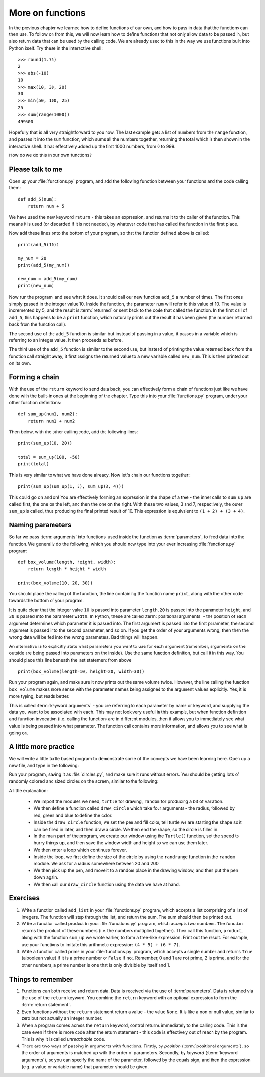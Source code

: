 More on functions
=================

.. quote::
    :author: William Shakespeare
    :source: Henry V

    Once more unto the breach, dear friends, once more!

In the previous chapter we learned how to define functions of our own, and how to pass in data that the functions can then use.  To follow on from this, we will now learn how to define functions that not only allow data to be passed in, but also return data that can be used by the calling code.  We are already used to this in the way we use functions built into Python itself.  Try these in the interactive shell::
    
    >>> round(1.75)
    2
    >>> abs(-10)
    10
    >>> max(10, 30, 20)
    30
    >>> min(50, 100, 25)
    25
    >>> sum(range(1000))
    499500

Hopefully that is all very straightforward to you now.  The last example gets a list of numbers from the ``range`` function, and passes it into the ``sum`` function, which sums all the numbers together, returning the total which is then shown in the interactive shell.  It has effectively added up the first 1000 numbers, from 0 to 999.

How do we do this in our own functions?

Please talk to me
-----------------

Open up your :file:`functions.py` program, and add the following function between your functions and the code calling them::
    
    def add_5(num):
        return num + 5
    
We have used the new keyword ``return`` - this takes an expression, and returns it to the caller of the function.  This means it is used (or discarded if it is not needed), by whatever code that has called the function in the first place.

Now add these lines onto the bottom of your program, so that the function defined above is called::
    
    print(add_5(10))
    
    my_num = 20
    print(add_5(my_num))
    
    new_num = add_5(my_num)
    print(new_num)
    
Now run the program, and see what it does.  It should call our new function ``add_5`` a number of times.  The first ones simply passed in the integer value 10.  Inside the function, the parameter ``num`` will refer to this value of 10.  The value is incremented by 5, and the result is :term:`returned` or sent back to the code that called the function.  In the first call of ``add_5``, this happens to be a ``print`` function, which naturally prints out the result it has been given (the number returned back from the function call).

The second use of the ``add_5`` function is similar, but instead of passing in a value, it passes in a variable which is referring to an integer value.  It then proceeds as before.

The third use of the ``add_5`` function is similar to the second use, but instead of printing the value returned back from the function call straight away, it first assigns the returned value to a new variable called ``new_num``.  This is then printed out on its own.

Forming a chain
---------------

With the use of the ``return`` keyword to send data back, you can effectively form a chain of functions just like we have done with the built-in ones at the beginning of the chapter.  Type this into your :file:`functions.py` program, under your other function definitions::

    def sum_up(num1, num2):
        return num1 + num2
        
Then below, with the other calling code, add the following lines::

    print(sum_up(10, 20))
    
    total = sum_up(100, -50)
    print(total)

This is very similar to what we have done already.  Now let's chain our functions together::

    print(sum_up(sum_up(1, 2), sum_up(3, 4)))
    
This could go on and on!  You are effectively forming an expression in the shape of a tree - the inner calls to ``sum_up`` are called first, the one on the left, and then the one on the right.  With these two values, 3 and 7, respectively, the outer ``sum_up`` is called, thus producing the final printed result of 10. This expression is equivalent to ``(1 + 2) + (3 + 4)``.

Naming parameters
-----------------

So far we pass :term:`arguments` into functions, used inside the function as :term:`parameters`, to feed data into the function.  We generally do the following, which you should now type into your ever increasing :file:`functions.py` program::

    def box_volume(length, height, width):
        return length * height * width
        
    print(box_volume(10, 20, 30))

You should place the calling of the function, the line containing the function name ``print``, along with the other code towards the bottom of your program.

It is quite clear that the integer value ``10`` is passed into parameter ``length``, ``20`` is passed into the parameter ``height``, and ``30`` is passed into the parameter ``width``.  In Python, these are called :term:`positional arguments` - the position of each argument determines which parameter it is passed into.  The first argument is passed into the first parameter, the second argument is passed into the second parameter, and so on.  If you get the order of your arguments wrong, then then the wrong data will be fed into the wrong parameters.  Bad things will happen.

An alternative is to explicitly state what parameters you want to use for each argument (remember, arguments on the outside are being passed into parameters on the inside).  Use the same function definition, but call it in this way.  You should place this line beneath the last statement from above::

    print(box_volume(length=10, height=20, width=30))
    
Run your program again, and make sure it now prints out the same volume twice.  However, the line calling the function ``box_volume`` makes more sense with the parameter names being assigned to the argument values explicitly.  Yes, it is more typing, but reads better.

This is called :term:`keyword arguments` - you are referring to each parameter by name or keyword, and supplying the data you want to be associated with each.  This may not look very useful in this example, but when function definition and function invocation (i.e. calling the function) are in different modules, then it allows you to immediately see what value is being passed into what parameter.  The function call contains more information, and allows you to see what is going on.

A little more practice
----------------------

We will write a little turtle based program to demonstrate some of the concepts we have been learning here.  Open up a new file, and type in the following:

.. code::
    :pythontest: norun

    import turtle
    import random


    def draw_circle(radius, red, green, blue):
        turtle.pencolor(red, green, blue)
        turtle.fillcolor(red, green, blue)
        turtle.begin_fill()
        turtle.circle(radius)
        turtle.end_fill()
        
    # Set the speed and save width and height
    turtle.speed('fastest')
    win_width, win_height = turtle.window_width(), turtle.window_height()
    
    while True:
        # Define the radius of the circle, between 20 and 200 pixels each
        size = random.randrange(20, 200)

        # Move to a random position in the window
        # Remember to pick up the pen first
        x = random.randrange(-win_width // 2, win_width // 2)
        y = random.randrange(-win_height // 2, win_height // 2)
        turtle.up()
        turtle.goto(x, y)
        turtle.down()

        # Draw circle
        draw_circle(radius=size,
                    red=random.random(), green=random.random(),
                    blue=random.random())

Run your program, saving it as :file:`circles.py`, and make sure it runs without errors.  You should be getting lots of randomly colored and sized circles on the screen, similar to the following:

.. image:: /images/screenshots/randomcircles.png
    :width: 250pt
    :align: center

A little explanation:

    - We import the modules we need, ``turtle`` for drawing, ``random`` for producing a bit of variation.
    - We then define a function called ``draw_circle`` which take four arguments - the radius, followed by red, green and blue to define the color.
    - Inside the ``draw_circle`` function, we set the pen and fill color, tell turtle we are starting the shape so it can be filled in later, and then draw a circle.  We then end the shape, so the circle is filled in.
    - In the main part of the program, we create our window using the ``Turtle()`` function, set the speed to hurry things up, and then save the window width and height so we can use them later.
    - We then enter a loop which continues forever.
    - Inside the loop, we first define the size of the circle by using the ``randrange`` function in the ``random`` module.  We ask for a radius somewhere between 20 and 200.
    - We then pick up the pen, and move it to a random place in the drawing window, and then put the pen down again.
    - We then call our ``draw_circle`` function using the data we have at hand.

Exercises
---------

#. Write a function called ``add_list`` in your :file:`functions.py` program, which accepts a list comprising of a list of integers.  The function will step through the list, and return the sum.  The sum should then be printed out.

#. Write a function called product in your :file:`functions.py` program, which accepts two numbers.  The function returns the product of these numbers (i.e. the numbers multiplied together).  Then call this function, ``product``, along with the function ``sum_up`` we wrote earlier, to form a tree-like expression.  Print out the result.  For example, use your functions to imitate this arithmetic expression: ``(4 * 5) + (6 * 7)``.

#. Write a function called prime in your :file:`functions.py` program, which accepts a single number and returns ``True`` (a boolean value) if it is a prime number or ``False`` if not.  Remember, 0 and 1 are not prime, 2 is prime, and for the other numbers, a prime number is one that is only divisible by itself and 1.

Things to remember
------------------

#. Functions can both receive and return data.  Data is received via the use of :term:`parameters`.  Data is returned via the use of the ``return`` keyword.  You combine the ``return`` keyword with an optional expression to form the :term:`return statement`.

#. Even functions without the ``return`` statement return a value - the value ``None``.  It is like a non or null value, similar to zero but not actually an integer number.

#. When a program comes across the ``return`` keyword, control returns immediately to the calling code.  This is the case even if there is more code after the return statement - this code is effectively out of reach by the program.  This is why it is called *unreachable* code.

#. There are two ways of passing in arguments with functions.  Firstly, by *position* (:term:`positional arguments`), so the order of arguments is matched up with the order of parameters.  Secondly, by *keyword* (:term:`keyword arguments`), so you can specify the name of the parameter, followed by the equals sign, and then the expression (e.g. a value or variable name) that parameter should be given.
